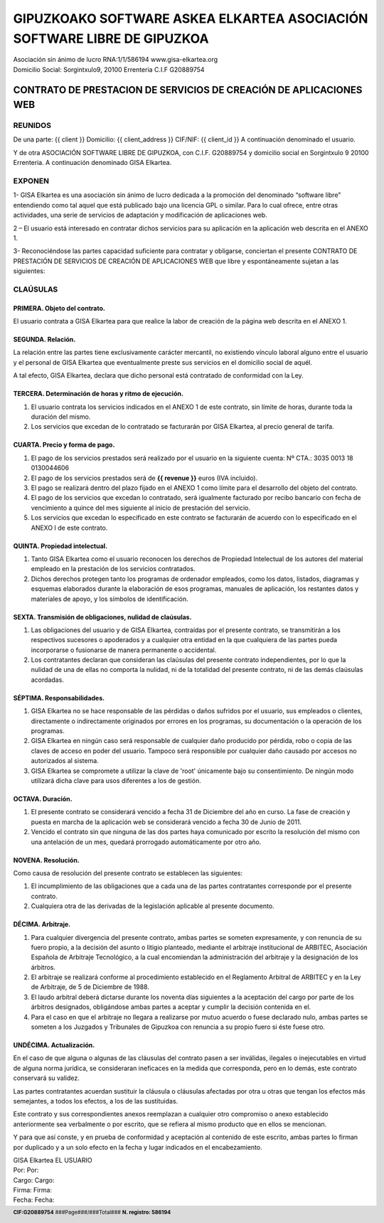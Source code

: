 ﻿==========================================================================
GIPUZKOAKO SOFTWARE ASKEA ELKARTEA   ASOCIACIÓN SOFTWARE LIBRE DE GIPUZKOA
==========================================================================

.. footer::
    
    |  **CIF:G20889754** ###Page###/###Total### **N. registro: 586194**


| Asociación sin ánimo de lucro RNA:1/1/586194                     www.gisa-elkartea.org 
| Domicilio Social: Sorgintxulo9,  20100 Errenteria                 C.I.F  G20889754

-------------------------------------------------------------------
CONTRATO DE PRESTACION DE SERVICIOS DE CREACIÓN DE APLICACIONES WEB
-------------------------------------------------------------------


REUNIDOS
========

De una parte: {{ client }}
Domicilio: {{ client_address }}
CIF/NIF: {{ client_id }}
A continuación denominado el usuario.

Y de otra ASOCIACIÓN SOFTWARE LIBRE DE GIPUZKOA, con C.I.F. G20889754 y domicilio social en Sorgintxulo 9  20100 Errenteria.
A continuación denominado GISA Elkartea.


EXPONEN
=======

1- GISA Elkartea es una asociación sin ánimo de lucro dedicada a la promoción del denominado “software libre” entendiendo como tal aquel que está publicado bajo una licencia GPL o similar. Para lo cual ofrece, entre otras actividades,  una serie de servicios de adaptación y modificación  de aplicaciones web.

2 – El usuario está interesado en contratar dichos servicios para su aplicación en la aplicación web descrita en el ANEXO 1.

3- Reconociéndose las partes capacidad suficiente para contratar y obligarse, conciertan el presente CONTRATO DE PRESTACIÓN DE SERVICIOS DE CREACIÓN DE APLICACIONES WEB que libre y espontáneamente sujetan a las siguientes: 


CLAÚSULAS
=========


PRIMERA. Objeto del contrato.
-----------------------------

El usuario contrata a GISA Elkartea para que realice la  labor de creación de la página web descrita en el ANEXO 1.


SEGUNDA. Relación.
------------------

La relación entre las partes tiene exclusivamente carácter mercantil, no existiendo vínculo laboral alguno entre el usuario y el personal de GISA Elkartea que eventualmente preste sus servicios en el domicilio social de aquél.

A tal efecto, GISA Elkartea, declara que dicho personal está contratado de conformidad con la Ley.


TERCERA. Determinación de horas y ritmo de ejecución.
-----------------------------------------------------

1. El usuario contrata los servicios indicados en el ANEXO 1 de este contrato, sin límite de horas, durante toda la duración del mismo.

2. Los servicios que excedan de lo contratado se facturarán por GISA Elkartea, al precio general de tarifa.


CUARTA. Precio y forma de pago.
-------------------------------

1. El pago de los servicios prestados será realizado por el usuario en la siguiente cuenta:
   Nº CTA.: 3035 0013 18 0130044606

2. El pago de los servicios prestados será de **{{ revenue }}** euros (IVA incluido).

3. El pago se realizará dentro del plazo fijado en el ANEXO 1 como límite para el desarrollo del objeto del contrato.

4. El pago de los servicios que excedan lo contratado, será igualmente facturado por recibo bancario con fecha de vencimiento a quince del mes siguiente al inicio de prestación del servicio.

5. Los servicios que excedan lo especificado en este contrato se facturarán de acuerdo con lo especificado en el ANEXO I de este contrato.


QUINTA. Propiedad intelectual.
------------------------------

1. Tanto GISA Elkartea como el usuario reconocen los derechos de Propiedad Intelectual de los autores del material empleado en la prestación de los servicios contratados.

2. Dichos derechos protegen tanto los programas de ordenador empleados, como los datos, listados, diagramas y esquemas elaborados durante la elaboración de esos programas, manuales de aplicación, los restantes datos y materiales de apoyo, y los símbolos de identificación.


SEXTA. Transmisión de obligaciones, nulidad de claúsulas.
---------------------------------------------------------

1. Las obligaciones del usuario y de GISA Elkartea, contraídas por el presente contrato, se transmitirán a los respectivos  sucesores o apoderados y a cualquier otra entidad en la que cualquiera de las partes pueda incorporarse o fusionarse de manera permanente o accidental.

2. Los contratantes declaran que consideran las claúsulas del presente contrato independientes, por lo que la nulidad de una de ellas no comporta la nulidad, ni de la totalidad del presente contrato, ni de las demás claúsulas acordadas.


SÉPTIMA.  Responsabilidades.
----------------------------

1. GISA Elkartea no se hace responsable de las pérdidas o daños sufridos por el usuario, sus empleados o clientes, directamente o indirectamente originados por errores en los programas, su documentación o la operación de los programas.

2.  GISA Elkartea en ningún caso será responsable de cualquier daño producido por pérdida, robo o copia de las claves de acceso en poder del usuario. Tampoco será responsible por cualquier daño causado por accesos no autorizados al sistema.

3. GISA Elkartea se compromete a  utilizar la clave de 'root' únicamente bajo su consentimiento. De ningún modo utilizará dicha clave para usos diferentes a los de gestión.


OCTAVA. Duración.
-----------------

1. El presente contrato se considerará vencido a fecha 31 de Diciembre del año en curso. La fase de creación y puesta en marcha de la aplicación web se considerará vencido a fecha 30 de Junio de 2011. 

2. Vencido el contrato sin que ninguna de las dos partes haya comunicado por escrito la resolución del mismo con una antelación de un mes, quedará prorrogado automáticamente por otro año.


NOVENA. Resolución.
-------------------

Como causa de resolución del presente contrato se establecen las siguientes:

1. El incumplimiento de las obligaciones que a cada una de las partes contratantes corresponde por el presente contrato.

2. Cualquiera otra de las derivadas de la legislación aplicable al presente documento.


DÉCIMA. Arbitraje.
------------------

1. Para cualquier divergencia del presente contrato, ambas partes se someten expresamente, y con renuncia de su fuero propio, a la decisión del asunto o litigio planteado, mediante el arbitraje institucional de ARBITEC, Asociación Española de Arbitraje Tecnológico, a la cual encomiendan la administración del arbitraje y la designación de los árbitros.

2. El arbitraje se realizará conforme al procedimiento establecido en el Reglamento Arbitral de ARBITEC y en la Ley de Arbitraje, de 5 de Diciembre de 1988.

3. El laudo arbitral deberá dictarse durante los noventa días siguientes a la aceptación del cargo por parte de los árbitros designados, obligándose ambas partes a aceptar y cumplir la decisión contenida en el.

4. Para el caso en que el arbitraje no llegara a realizarse por mutuo acuerdo o fuese declarado nulo, ambas partes se someten a los Juzgados y Tribunales de Gipuzkoa con renuncia a su propio fuero si éste fuese otro.


UNDÉCIMA. Actualización.
------------------------

En el caso de que alguna o algunas de las cláusulas del contrato pasen a ser inválidas, ilegales o inejecutables en virtud de alguna norma jurídica, se consideraran ineficaces en la medida que corresponda, pero en lo demás, este contrato conservará su validez.

Las partes contratantes acuerdan sustituir la cláusula o cláusulas afectadas por otra u otras que tengan los efectos más semejantes, a todos los efectos, a los de las sustituidas.

Este contrato y sus correspondientes anexos reemplazan a cualquier otro compromiso o anexo establecido anteriormente sea verbalmente o por escrito, que se refiera al mismo producto que en ellos se mencionan.

Y para que así conste, y en prueba de conformidad y aceptación al contenido de este escrito, ambas partes lo firman por duplicado y a un solo efecto en la fecha y lugar indicados en el encabezamiento. 


|   GISA Elkartea                           EL USUARIO
|   Por:                                    Por:
|   Cargo:                                  Cargo:
|   Firma:                                  Firma:



|   Fecha:                                  Fecha:

